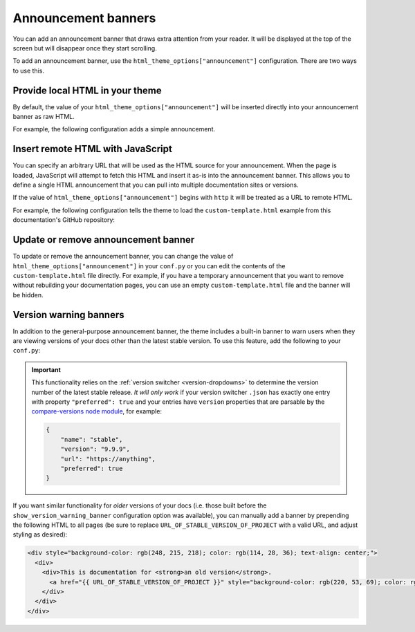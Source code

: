 Announcement banners
====================

You can add an announcement banner that draws extra attention from your reader.
It will be displayed at the top of the screen but will disappear once they start scrolling.

To add an announcement banner, use the ``html_theme_options["announcement"]`` configuration.
There are two ways to use this.

Provide local HTML in your theme
--------------------------------

By default, the value of your ``html_theme_options["announcement"]`` will be inserted directly into your announcement banner as raw HTML.

For example, the following configuration adds a simple announcement.

.. code-block:: python
   :caption: conf.py

   html_theme_options = {
      ...
      "announcement": "Here's a <a href='https://pydata.org'>PyData Announcement!</a>",
   }

Insert remote HTML with JavaScript
----------------------------------

You can specify an arbitrary URL that will be used as the HTML source for your announcement.
When the page is loaded, JavaScript will attempt to fetch this HTML and insert it as-is into the announcement banner.
This allows you to define a single HTML announcement that you can pull into multiple documentation sites or versions.

If the value of ``html_theme_options["announcement"]`` begins with ``http`` it will be treated as a URL to remote HTML.

For example, the following configuration tells the theme to load the ``custom-template.html`` example from this documentation's GitHub repository:

.. code-block:: python
   :caption: conf.py

   html_theme_options = {
      ...
      "announcement": "https://github.com/pydata/pydata-sphinx-theme/raw/main/docs/_templates/custom-template.html",
   }

Update or remove announcement banner
------------------------------------

To update or remove the announcement banner, you can change the value of
``html_theme_options["announcement"]`` in your ``conf.py`` or you can edit the
contents of the ``custom-template.html`` file directly. For example, if you have a
temporary announcement that you want to remove without rebuilding your
documentation pages, you can use an empty ``custom-template.html`` file and the
banner will be hidden.

.. _version-warning-banners:

Version warning banners
-----------------------

In addition to the general-purpose announcement banner, the theme includes a built-in banner to warn users when they are viewing versions of your docs other than the latest stable version. To use this feature, add the following to your ``conf.py``:

.. code-block:: python
    :caption: conf.py

    html_theme_options = {
        ...
        "show_version_warning_banner": True,
    }

.. important::

    This functionality relies on the :ref:`version switcher <version-dropdowns>` to determine the version number of the latest stable release.
    *It will only work* if your version switcher ``.json`` has exactly one entry with property ``"preferred": true``
    and your entries have ``version`` properties that are parsable by the `compare-versions node module <https://www.npmjs.com/package/compare-versions>`__, for example:

    .. code-block:: json

        {
            "name": "stable",
            "version": "9.9.9",
            "url": "https://anything",
            "preferred": true
        }

If you want similar functionality for *older* versions of your docs (i.e. those built before the ``show_version_warning_banner`` configuration option was available), you can manually add a banner by prepending the following HTML to all pages (be sure to replace ``URL_OF_STABLE_VERSION_OF_PROJECT`` with a valid URL, and adjust styling as desired):

.. code-block:: html

    <div style="background-color: rgb(248, 215, 218); color: rgb(114, 28, 36); text-align: center;">
      <div>
        <div>This is documentation for <strong>an old version</strong>.
          <a href="{{ URL_OF_STABLE_VERSION_OF_PROJECT }}" style="background-color: rgb(220, 53, 69); color: rgb(255, 255, 255); margin: 1rem; padding: 0.375rem 0.75rem; border-radius: 4px; display: inline-block; text-align: center;">Switch to stable version</a>
        </div>
      </div>
    </div>

